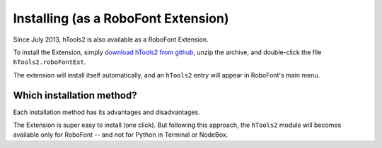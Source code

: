====================================
Installing (as a RoboFont Extension) 
====================================

Since July 2013, hTools2 is also available as a RoboFont Extension.

To install the Extension, simply `download hTools2 from github`_, unzip the archive, and double-click the file ``hTools2.roboFontExt``.

.. _download hTools2 from github : https://github.com/gferreira/hTools2/archive/dev.zip

The extension will install itself automatically, and an ``hTools2`` entry will appear in RoboFont's main menu.

--------------------------
Which installation method?
--------------------------

Each installation method has its advantages and disadvantages.

The Extension is super easy to install (one click). But following this approach, the ``hTools2`` module will becomes available only for RoboFont -- and not for Python in Terminal or NodeBox.
